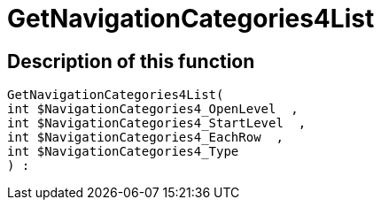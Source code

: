 = GetNavigationCategories4List
:lang: en
// include::{includedir}/_header.adoc[]
:keywords: GetNavigationCategories4List
:position: 79

//  auto generated content Thu, 06 Jul 2017 00:29:56 +0200
== Description of this function

[source,plenty]
----

GetNavigationCategories4List(
int $NavigationCategories4_OpenLevel  ,
int $NavigationCategories4_StartLevel  ,
int $NavigationCategories4_EachRow  ,
int $NavigationCategories4_Type
) :

----

